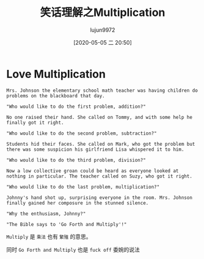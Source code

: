 #+TITLE: 笑话理解之Multiplication
#+AUTHOR: lujun9972
#+TAGS: 英文必须死
#+DATE: [2020-05-05 二 20:50]
#+LANGUAGE:  zh-CN
#+STARTUP:  inlineimages
#+OPTIONS:  H:6 num:nil toc:t \n:nil ::t |:t ^:nil -:nil f:t *:t <:nil

* Love Multiplication
#+begin_example
  Mrs. Johnson the elementary school math teacher was having children do problems on the blackboard that day.

  "Who would like to do the first problem, addition?"

  No one raised their hand. She called on Tommy, and with some help he finally got it right.

  "Who would like to do the second problem, subtraction?"

  Students hid their faces. She called on Mark, who got the problem but there was some suspicion his girlfriend Lisa whispered it to him.

  "Who would like to do the third problem, division?"

  Now a low collective groan could be heard as everyone looked at nothing in particular. The teacher called on Suzy, who got it right.

  "Who would like to do the last problem, multiplication?"

  Johnny's hand shot up, surprising everyone in the room. Mrs. Johnson finally gained her composure in the stunned silence.

  "Why the enthusiasm, Johnny?"

  "The Bible says to 'Go Forth and Multiply'!"
#+end_example

=Multiply= 是 =乘法= 也有 =繁殖= 的意思。

同时 =Go Forth and Multiply= 也是 =fuck off= 委婉的说法
